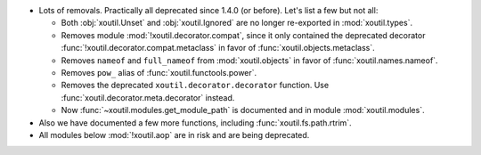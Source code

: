 - Lots of removals.  Practically all deprecated since 1.4.0 (or before).  Let's
  list a few but not all:

  - Both :obj:`xoutil.Unset` and :obj:`xoutil.Ignored` are no longer
    re-exported in :mod:`xoutil.types`.

  - Removes module :mod:`!xoutil.decorator.compat`, since it only contained the
    deprecated decorator :func:`!xoutil.decorator.compat.metaclass` in favor of
    :func:`xoutil.objects.metaclass`.

  - Removes ``nameof`` and ``full_nameof`` from :mod:`xoutil.objects` in favor
    of :func:`xoutil.names.nameof`.

  - Removes ``pow_`` alias of :func:`xoutil.functools.power`.

  - Removes the deprecated ``xoutil.decorator.decorator`` function.  Use
    :func:`xoutil.decorator.meta.decorator` instead.

  - Now :func:`~xoutil.modules.get_module_path` is documented and in module
    :mod:`xoutil.modules`.

- Also we have documented a few more functions, including
  :func:`xoutil.fs.path.rtrim`.

- All modules below :mod:`!xoutil.aop` are in risk and are being deprecated.
